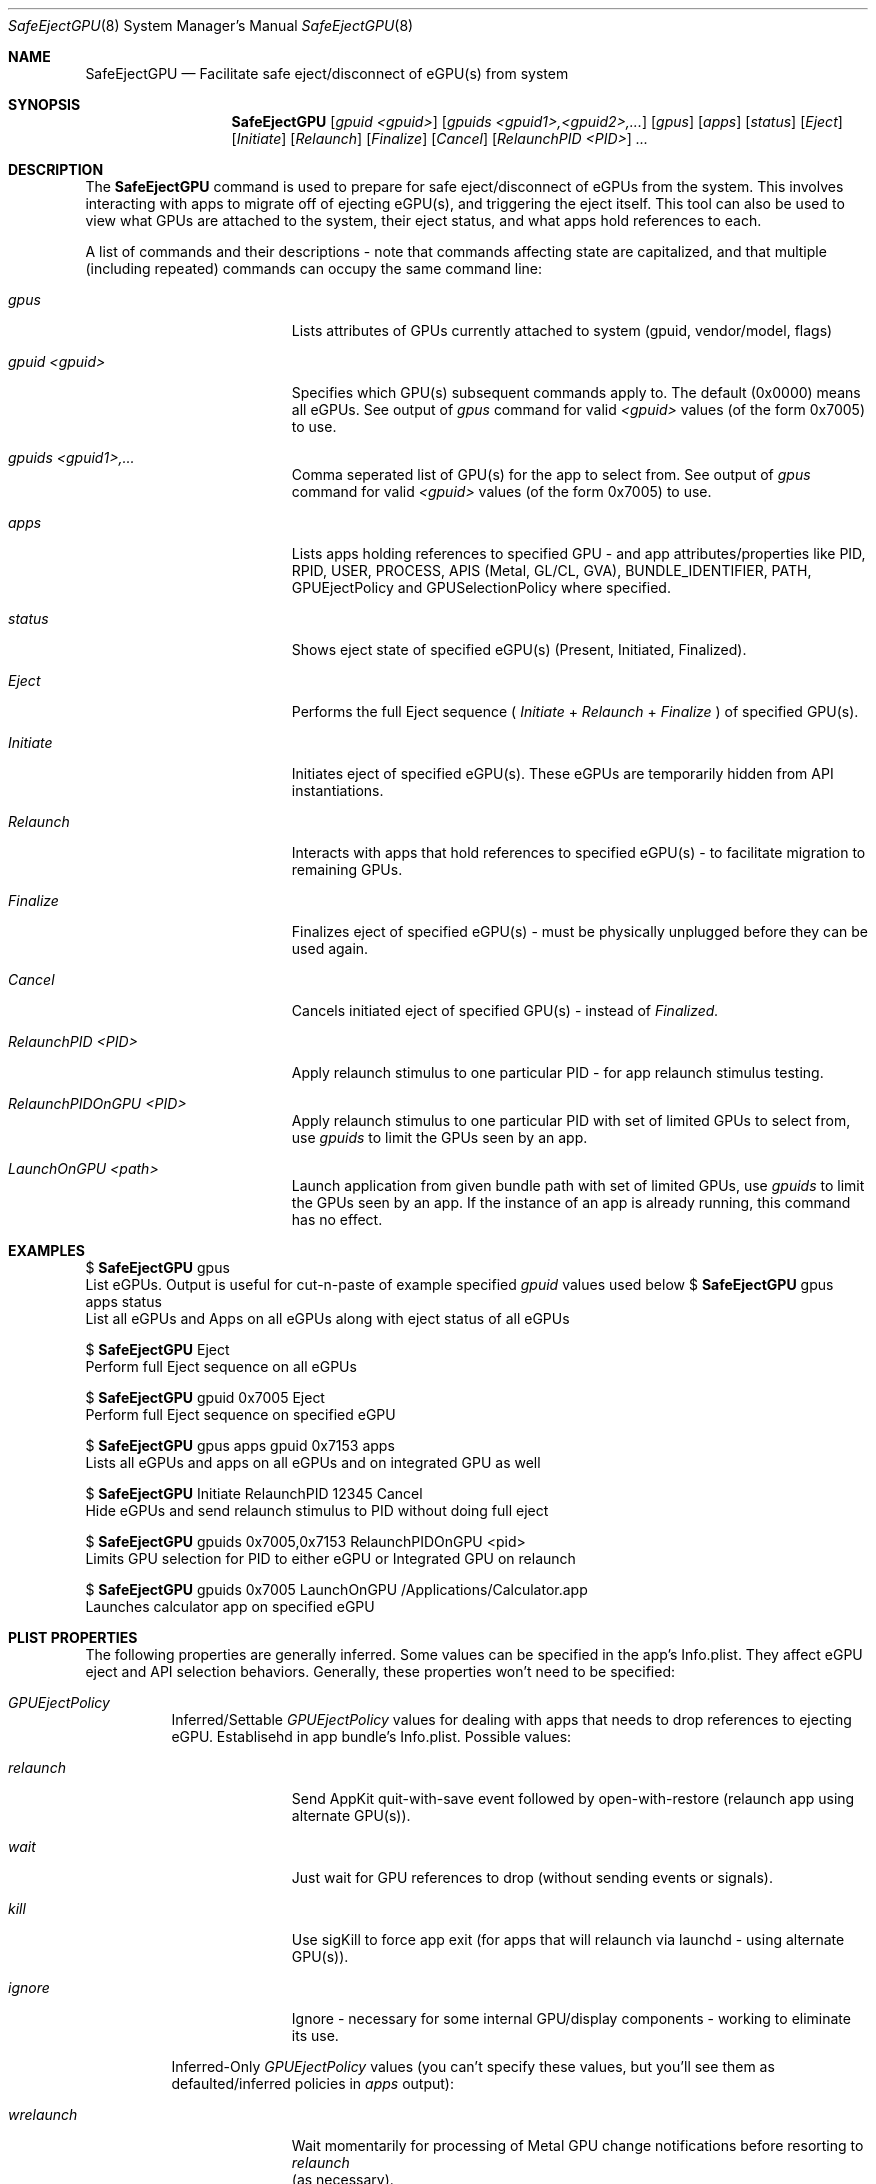 .\""Copyright (c) 2018 Apple Computer, Inc. All Rights Reserved.
.Dd January 22, 2018
.Dt SafeEjectGPU 8          
.Os "Mac OS X"
.Sh NAME                  
.Nm SafeEjectGPU
.Nd Facilitate safe eject/disconnect of eGPU(s) from system
.\"																				SYNOPSIS 
.Sh SYNOPSIS             
.Nm 
.Op Ar gpuid Ar <gpuid>
.Op Ar gpuids Ar <gpuid1>,<gpuid2>,...
.Op Ar gpus
.Op Ar apps
.Op Ar status
.Op Ar Eject
.Op Ar Initiate
.Op Ar Relaunch
.Op Ar Finalize
.Op Ar Cancel
.Op Ar RelaunchPID Ar <PID>
.Ar ...
.\"																				DESCRIPTION 
.Sh DESCRIPTION
The 
.Nm 
command
is used to prepare for safe eject/disconnect of eGPUs from the system.  This involves interacting with apps to migrate off of ejecting eGPU(s), and triggering the eject itself.  This tool can also be used to view what GPUs are attached to the system, their eject status, and what apps hold references to each.
.Pp
A list of commands and their descriptions - note that commands affecting state are capitalized, and that multiple (including repeated) commands can occupy the same command line:
.Bl -tag -width "RelaunchPID <PID>"
.It Ar gpus
Lists attributes of GPUs currently attached to system (gpuid, vendor/model, flags)
.It Ar gpuid <gpuid>
Specifies which GPU(s) subsequent commands apply to.  The default (0x0000) means all eGPUs.  See output of
.Ar gpus
command for valid
.Ar <gpuid>
values (of the form 0x7005) to use.
.It Ar gpuids <gpuid1>,...
Comma seperated list of GPU(s) for the app to select from. See output of
.Ar gpus
command for valid
.Ar <gpuid>
values (of the form 0x7005) to use.
.It Ar apps
Lists apps holding references to specified GPU - and app attributes/properties like PID, RPID, USER, PROCESS, APIS (Metal, GL/CL, GVA), BUNDLE_IDENTIFIER, PATH, GPUEjectPolicy and GPUSelectionPolicy where specified.
.It Ar status
Shows eject state of specified eGPU(s) (Present, Initiated, Finalized).
.It Ar Eject
Performs the full Eject sequence (
.Ar Initiate
+
.Ar Relaunch
+
.Ar Finalize
) of specified GPU(s).
.It Ar Initiate
Initiates eject of specified eGPU(s).  These eGPUs are temporarily hidden from API instantiations.
.It Ar Relaunch
Interacts with apps that hold references to specified eGPU(s) - to facilitate migration to remaining GPUs.
.It Ar Finalize
Finalizes eject of specified eGPU(s) - must be physically unplugged before they can be used again.
.It Ar Cancel
Cancels initiated eject of specified GPU(s) - instead of
.Ar Finalized.
.It Ar RelaunchPID <PID>
Apply relaunch stimulus to one particular PID - for app relaunch stimulus testing.
.It Ar RelaunchPIDOnGPU <PID>
Apply relaunch stimulus to one particular PID with set of limited GPUs to select from, use
.Ar gpuids
to limit the GPUs seen by an app.
.It Ar LaunchOnGPU <path>
Launch application from given bundle path with set of limited GPUs, use
.Ar gpuids
to limit the GPUs seen by an app. If the instance of an app is already running, this command has no effect.
.El
.Pp
.\"																				EXAMPLES 
.Sh EXAMPLES
$ 
.Nm
gpus
.br
List eGPUs.  Output is useful for cut-n-paste of example specified
.Ar gpuid
values used below
$ 
.Nm
gpus apps status
.br
List all eGPUs and Apps on all eGPUs along with eject status of all eGPUs
.Pp
$ 
.Nm
Eject
.br
Perform full Eject sequence on all eGPUs
.Pp
$ 
.Nm
gpuid 0x7005 Eject
.br
Perform full Eject sequence on specified eGPU
.Pp
$ 
.Nm
gpus apps gpuid 0x7153 apps
.br
Lists all eGPUs and apps on all eGPUs and on integrated GPU as well
.Pp
$ 
.Nm
Initiate RelaunchPID 12345 Cancel
.br
Hide eGPUs and send relaunch stimulus to PID without doing full eject
.Pp
$
.Nm
gpuids 0x7005,0x7153 RelaunchPIDOnGPU <pid>
.br
Limits GPU selection for PID to either eGPU or Integrated GPU on relaunch
.Pp
$
.Nm
gpuids 0x7005 LaunchOnGPU /Applications/Calculator.app
.br
Launches calculator app on specified eGPU
\"																				PLIST PROPERTIES
.Sh PLIST PROPERTIES      
The following properties are generally inferred.  Some values can be specified in the app's Info.plist.  They affect eGPU eject and API selection behaviors.  Generally, these properties won't need to be specified:
.Bl -tag -width indent 
.It Ar "GPUEjectPolicy"
Inferred/Settable
.Ar GPUEjectPolicy
values for dealing with apps that needs to drop references to ejecting eGPU.  Establisehd in app bundle's Info.plist.
Possible values:
.Bl -tag -width "wrelaunch"
.It Ar relaunch
Send AppKit quit-with-save event followed by open-with-restore (relaunch app using alternate GPU(s)).
.It Ar wait
Just wait for GPU references to drop (without sending events or signals).
.It Ar kill
Use sigKill to force app exit (for apps that will relaunch via launchd - using alternate GPU(s)).
.It Ar ignore
Ignore - necessary for some internal GPU/display components - working to eliminate its use.
.El
.sp 1
Inferred-Only
.Ar GPUEjectPolicy
values (you can't specify these values, but you'll see them as defaulted/inferred policies in
.Ar apps
output):
.Bl -tag -width "wrelaunch"
.It Ar wrelaunch
Wait momentarily for processing of Metal GPU change notifications before resorting to
.Ar relaunch
 (as necessary).
.It Ar jrelaunch
Just
.Ar relaunch
 without waiting (since OpenGL/OpenCL are in use).
.It Ar rwait
When a process is subordinate to another, "responsible", process (see
.Ar RPID
column), Eject actions apply to the responsible process, who in turn deals with subordinates to eliminate their ejecting eGPU references.
.El
.El
.Bl -tag -width -indent
.It Ar "GPUSelectionPolicy"
Settable values that affect instantiation of Metal and OpenGL/CL contexts (wrt eGPU use).  Established in app bundle's Info.plist.
Possible values:
.Bl -tag -width "preferRemovable"
.It Ar avoidRemovable
Avoid creation of MTLCommandQueues, and OpenGL/CL contexts on eGPUs.
.It Ar preferRemovable
Prefer creation of MTLCommandQueues, and OpenGL/CL contexts on eGPUs.
.El
.El
.\"																				SEE ALSO 
.Sh SEE ALSO 
.Xr plist 5
.Xr sudo 8
.Xr launchd 8
.\"																				HISTORY 
.Sh HISTORY
The command line
.Nm
tool first appeared in the 10.13.4 release of Mac OS X.
